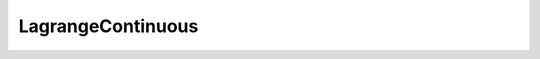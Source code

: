 LagrangeContinuous
==================

.. doxygenclass:: opensn::LagrangeContinuous
   :members:
   :protected-members:
   :private-members:
   :undoc-members:
